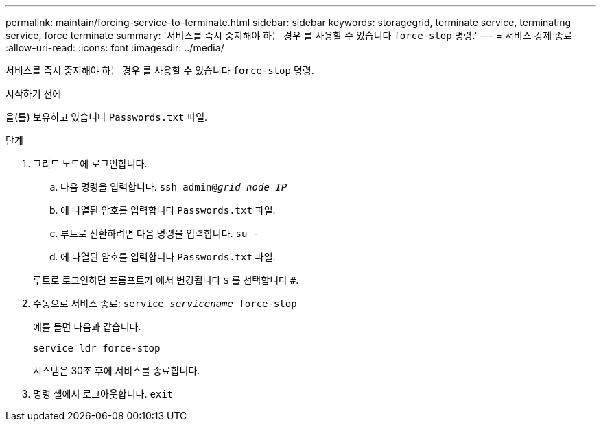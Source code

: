 ---
permalink: maintain/forcing-service-to-terminate.html 
sidebar: sidebar 
keywords: storagegrid, terminate service, terminating service, force terminate 
summary: '서비스를 즉시 중지해야 하는 경우 를 사용할 수 있습니다 `force-stop` 명령.' 
---
= 서비스 강제 종료
:allow-uri-read: 
:icons: font
:imagesdir: ../media/


[role="lead"]
서비스를 즉시 중지해야 하는 경우 를 사용할 수 있습니다 `force-stop` 명령.

.시작하기 전에
을(를) 보유하고 있습니다 `Passwords.txt` 파일.

.단계
. 그리드 노드에 로그인합니다.
+
.. 다음 명령을 입력합니다. `ssh admin@_grid_node_IP_`
.. 에 나열된 암호를 입력합니다 `Passwords.txt` 파일.
.. 루트로 전환하려면 다음 명령을 입력합니다. `su -`
.. 에 나열된 암호를 입력합니다 `Passwords.txt` 파일.


+
루트로 로그인하면 프롬프트가 에서 변경됩니다 `$` 를 선택합니다 `#`.

. 수동으로 서비스 종료: `service _servicename_ force-stop`
+
예를 들면 다음과 같습니다.

+
[listing]
----
service ldr force-stop
----
+
시스템은 30초 후에 서비스를 종료합니다.

. 명령 셸에서 로그아웃합니다. `exit`

